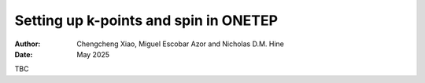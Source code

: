 ======================================
Setting up k-points and spin in ONETEP
======================================

:Author: Chengcheng Xiao, Miguel Escobar Azor and Nicholas D.M. Hine
:Date:   May 2025

TBC
